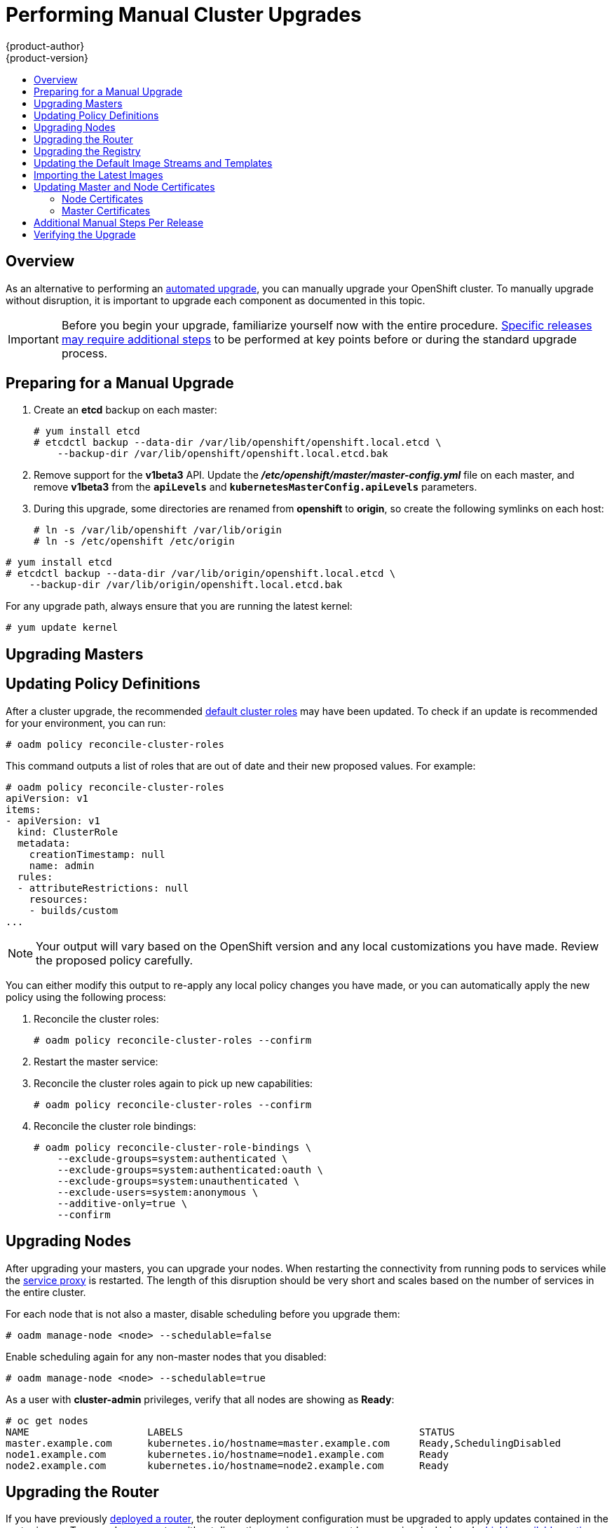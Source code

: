 = Performing Manual Cluster Upgrades
{product-author}
{product-version}
:data-uri:
:icons:
:experimental:
:toc: macro
:toc-title:
:prewrap!:

toc::[]

== Overview

As an alternative to performing an
link:../../install_config/upgrading/automated_upgrades.html[automated upgrade],
you can manually upgrade your OpenShift cluster. To manually upgrade without
disruption, it is important to upgrade each component as documented in this
topic.

[IMPORTANT]
====
Before you begin your upgrade, familiarize yourself now with the entire
procedure. link:#additional-instructions-per-release[Specific releases may
require additional steps] to be performed at key points before or during the
standard upgrade process.
====

[[preparing-for-a-manual-upgrade]]
== Preparing for a Manual Upgrade

ifdef::openshift-enterprise[]
If you are upgrading from OpenShift Enterprise 3.0 to 3.1, perform the following
steps:

. On each master and node host, manually disable the 3.0 channel and enable the
3.1 channel:
+
----
# subscription-manager repos --disable="rhel-7-server-ose-3.0-rpms" \
    --enable="rhel-7-server-ose-3.1-rpms"
----
endif::[]
ifdef::openshift-origin[]
If you are upgrading from OpenShift Origin 1.0 to 1.1, perform the following
steps:
endif::[]

. Create an *etcd* backup on each master:
+
----
# yum install etcd
# etcdctl backup --data-dir /var/lib/openshift/openshift.local.etcd \
    --backup-dir /var/lib/openshift/openshift.local.etcd.bak
----

. Remove support for the *v1beta3* API. Update the
*_/etc/openshift/master/master-config.yml_* file on each master, and remove
*v1beta3* from the `*apiLevels*` and `*kubernetesMasterConfig.apiLevels*`
parameters.

. During this upgrade, some directories are renamed from *openshift* to
*origin*, so create the following symlinks on each host:
+
----
# ln -s /var/lib/openshift /var/lib/origin
# ln -s /etc/openshift /etc/origin
----

ifdef::openshift-enterprise[]
If you are already running OpenShift Enterprise 3.1 or later, create an *etcd*
backup by running:
endif::[]

ifdef::openshift-origin[]
If you are upgrading from OpenShift Origin 1.1 or later, create an *etcd* backup
by running:
endif::[]

----
# yum install etcd
# etcdctl backup --data-dir /var/lib/origin/openshift.local.etcd \
    --backup-dir /var/lib/origin/openshift.local.etcd.bak
----

For any upgrade path, always ensure that you are running the latest kernel:

----
# yum update kernel
----

[[upgrading-masters]]
== Upgrading Masters
ifdef::openshift-origin[]
Upgrade your masters first. On each master host, upgrade the *origin-master*
package:

----
# yum upgrade origin-master
----

If you are upgrading from OpenShift Origin 1.0 to 1.1:

. Create the following master proxy client certificates:
+
====
----
# cd /etc/origin/master/
# oadm ca create-master-certs --cert-dir=/etc/origin/master/ \
            --master=https://<internal-master-fqdn>:8443 \
            --public-master=https://<external-master-fqdn>:8443 \
            --hostnames=<external-master-fqdn>,<internal-master-fqdn>,localhost,127.0.0.1,<master-ip-address>,kubernetes.default.local \
            --overwrite=false
----
====
+
This creates files at  *_/etc/origin/master/master.proxy-client.{crt,key}_*.

. Then, add the master proxy client certificates to the
*_/etc/origin/master/master-config.yml_* file on each master:
+
====
----
kubernetesMasterConfig:
  proxyClientInfo:
    certFile: master.proxy-client.crt
    keyFile: master.proxy-client.key
----
====

. Enable the following renamed service on master hosts:
+
----
# systemctl enable origin-master
----

For any upgrade path, now restart the *origin-master* service and review its
logs to ensure services have been restarted successfully:

----
# systemctl restart origin-master
# journalctl -r -u origin-master
----
endif::[]
ifdef::openshift-enterprise[]
Upgrade your masters first. On each master host, upgrade the
*atomic-openshift-master* package:

----
# yum upgrade atomic-openshift-master
----

If you are upgrading from OpenShift Enterprise 3.0 to 3.1:

. Create the following master proxy client certificates:
+
====
----
# cd /etc/origin/master/
# oadm ca create-master-certs --cert-dir=/etc/origin/master/ \
            --master=https://<internal-master-fqdn>:8443 \
            --public-master=https://<external-master-fqdn>:8443 \
            --hostnames=<external-master-fqdn>,<internal-master-fqdn>,localhost,127.0.0.1,<master-ip-address>,kubernetes.default.local \
            --overwrite=false
----
====
+
This creates files at  *_/etc/origin/master/master.proxy-client.{crt,key}_*.

. Then, add the master proxy client certificates to the
*_/etc/origin/master/master-config.yml_* file on each master:
+
====
----
kubernetesMasterConfig:
  proxyClientInfo:
    certFile: master.proxy-client.crt
    keyFile: master.proxy-client.key
----
====

. Enable the following renamed service on master hosts:
+
----
# systemctl enable atomic-openshift-master
----

For any upgrade path, now restart the *atomic-openshift-master* service and
review its logs to ensure services have been restarted successfully:

----
# systemctl restart atomic-openshift-master
# journalctl -r -u atomic-openshift-master
----
endif::[]

[[updating-policy-definitions]]
== Updating Policy Definitions

After a cluster upgrade, the recommended
link:../../architecture/additional_concepts/authorization.html#roles[default
cluster roles] may have been updated. To check if an update is recommended for
your environment, you can run:

----
# oadm policy reconcile-cluster-roles
----

This command outputs a list of roles that are out of date and their new proposed
values. For example:

====
----
# oadm policy reconcile-cluster-roles
apiVersion: v1
items:
- apiVersion: v1
  kind: ClusterRole
  metadata:
    creationTimestamp: null
    name: admin
  rules:
  - attributeRestrictions: null
    resources:
    - builds/custom
...
----
====

[NOTE]
====
Your output will vary based on the OpenShift version and any local
customizations you have made. Review the proposed policy carefully.
====

You can either modify this output to re-apply any local policy changes you have
made, or you can automatically apply the new policy using the following process:

. Reconcile the cluster roles:
+
----
# oadm policy reconcile-cluster-roles --confirm
----

. Restart the master service:
+
ifdef::openshift-origin[]
----
# systemctl restart origin-master
----
endif::[]
ifdef::openshift-enterprise[]
----
# systemctl restart atomic-openshift-master
----
endif::[]

. Reconcile the cluster roles again to pick up new capabilities:
+
----
# oadm policy reconcile-cluster-roles --confirm
----

. Reconcile the cluster role bindings:
+
----
# oadm policy reconcile-cluster-role-bindings \
    --exclude-groups=system:authenticated \
    --exclude-groups=system:authenticated:oauth \
    --exclude-groups=system:unauthenticated \
    --exclude-users=system:anonymous \
    --additive-only=true \
    --confirm
----

[[upgrading-nodes]]
== Upgrading Nodes

After upgrading your masters, you can upgrade your nodes. When restarting the
ifdef::openshift-origin[]
*origin-node* service, there will be a brief disruption of outbound network
endif::[]
ifdef::openshift-enterprise[]
*atomic-openshift-node* service, there will be a brief disruption of outbound network
endif::[]
connectivity from running pods to services while the
link:../../architecture/infrastructure_components/kubernetes_infrastructure.html#service-proxy[service
proxy] is restarted. The length of this disruption should be very short and
scales based on the number of services in the entire cluster.

For each node that is not also a master, disable scheduling before you upgrade
them:

====
----
# oadm manage-node <node> --schedulable=false
----
====

ifdef::openshift-origin[]
On each node host, upgrade all *origin* packages:

----
# yum upgrade origin\*
----

If you are upgrading from OpenShift Origin 1.0 to 1.1, enable the following
renamed service on node hosts:

----
# systemctl enable origin-node
----

For any upgrade path, now restart the *origin-node* service:

----
# systemctl restart origin-node
----
endif::[]

ifdef::openshift-enterprise[]
On each node host, upgrade all *atomic-openshift* packages:

----
# yum upgrade atomic-openshift\*
----

If you are upgrading from OpenShift Enterprise 3.0 to 3.1, enable the following
renamed service on node hosts:

----
# systemctl enable atomic-openshift-node
----

For any upgrade path, now restart the *atomic-openshift-node* service:

----
# systemctl restart atomic-openshift-node
----
endif::[]

Enable scheduling again for any non-master nodes that you disabled:

====
----
# oadm manage-node <node> --schedulable=true
----
====

As a user with *cluster-admin* privileges, verify that all nodes are showing as
*Ready*:

====
----
# oc get nodes
NAME                    LABELS                                        STATUS
master.example.com      kubernetes.io/hostname=master.example.com     Ready,SchedulingDisabled
node1.example.com       kubernetes.io/hostname=node1.example.com      Ready
node2.example.com       kubernetes.io/hostname=node2.example.com      Ready
----
====

[[upgrading-the-router]]
== Upgrading the Router

If you have previously
link:../../install_config/install/deploy_router.html[deployed a router], the
router deployment configuration must be upgraded to apply updates contained in
the router image. To upgrade your router without disrupting services, you must
have previously deployed a
link:../../admin_guide/high_availability.html#configuring-a-highly-available-routing-service[highly-available
routing service].

ifdef::openshift-origin[]
[IMPORTANT]
====
If you are upgrading to OpenShift Origin 1.0.4 or 1.0.5, first see the
link:#additional-instructions-per-release[Additional Manual Instructions per
Release] section for important steps specific to your upgrade, then continue
with the router upgrade as described in this section.
====
endif::[]

Edit your router's deployment configuration. For example, if it has the default
*router* name:

====
----
# oc edit dc/router
----
====

Apply the following changes:

====
----
...
spec:
 template:
    spec:
      containers:
      - env:
        ...
ifdef::openshift-enterprise[]
        image: registry.access.redhat.com/openshift3/ose-haproxy-router:v3.1.1.6 <1>
endif::[]
ifdef::openshift-origin[]
        image: openshift/origin-haproxy-router:v1.0.6 <1>
endif::[]
        imagePullPolicy: IfNotPresent
        ...
----
====
<1> Adjust the image version to match the version you are upgrading to.

You should see one router pod updated and then the next.

[[upgrading-the-registry]]
== Upgrading the Registry

The registry must also be upgraded for changes to take effect in the registry
image. If you have used a `*PersistentVolumeClaim*` or a host mount point, you
may restart the registry without losing the contents of your registry.
link:../../install_config/install/docker_registry.html#storage-for-the-registry[Deploying
a Docker Registry] details how to configure persistent storage for the registry.

Edit your registry's deployment configuration:

----
# oc edit dc/docker-registry
----

Apply the following changes:

====
----
...
spec:
 template:
    spec:
      containers:
      - env:
        ...
ifdef::openshift-enterprise[]
        image: registry.access.redhat.com/openshift3/ose-docker-registry:v3.1.1.6 <1>
endif::[]
ifdef::openshift-origin[]
        image: openshift/origin-docker-registry:v1.0.4 <1>
endif::[]
        imagePullPolicy: IfNotPresent
        ...
----
====
<1> Adjust the image version to match the version you are upgrading to.

[IMPORTANT]
====
Images that are being pushed or pulled from the internal registry at the time of
upgrade will fail and should be restarted automatically. This will not disrupt
pods that are already running.
====

[[updating-the-default-image-streams-and-templates]]
== Updating the Default Image Streams and Templates

ifdef::openshift-origin[]
By default, the link:../../install_config/install/advanced_install.html[advanced
installation] method automatically creates default image streams, InstantApp
templates, and database service templates in the *openshift* project, which is a
default project to which all users have view access. These objects were created
during installation from the JSON files located under
*_/usr/share/openshift/examples_*.

To update these objects, first ensure that you have the latest
*openshift-ansible* code checked out, which provides the example JSON files:

----
# cd ~/openshift-ansible
# git pull https://github.com/openshift/openshift-ansible master
----
endif::[]

ifdef::openshift-enterprise[]
By default, the link:../../install_config/install/quick_install.html[quick] and
link:../../install_config/install/advanced_install.html[advanced installation]
methods automatically create default image streams, InstantApp templates, and
database service templates in the *openshift* project, which is a default
project to which all users have view access. These objects were created during
installation from the JSON files located under the
*_/usr/share/ansible/openshift-ansible/roles/openshift_examples/files/examples/_*
directory.

To update these objects, first update the packages that provide the example JSON
files. On a master host, install or update to the latest version of the
*atomic-openshift-utils* package, which should also update the
*openshift-ansible-** packages:

----
# yum update atomic-openshift-utils
----

The *openshift-ansible-roles* package provides the latest example JSON files.
endif::[]

Now update the global *openshift* project by running the following commands as a
user with *cluster-admin* privileges. It is expected that you will receive
warnings about items that already exist.

ifdef::openshift-enterprise[]
====
----
# oc create -n openshift -f /usr/share/openshift/examples/image-streams/image-streams-rhel7.json
# oc create -n openshift -f /usr/share/openshift/examples/db-templates
# oc create -n openshift -f /usr/share/openshift/examples/quickstart-templates
# oc create -n openshift -f /usr/share/openshift/examples/xpaas-streams
# oc create -n openshift -f /usr/share/openshift/examples/xpaas-templates
# oc replace -n openshift -f /usr/share/openshift/examples/image-streams/image-streams-rhel7.json
# oc replace -n openshift -f /usr/share/openshift/examples/db-templates
# oc replace -n openshift -f /usr/share/openshift/examples/quickstart-templates
# oc replace -n openshift -f /usr/share/openshift/examples/xpaas-streams
# oc replace -n openshift -f /usr/share/openshift/examples/xpaas-templates
----
====
endif::[]
ifdef::openshift-origin[]
====
----
# oc create -n openshift -f roles/openshift_examples/files/examples/v1.1/image-streams/image-streams-centos7.json
# oc create -n openshift -f roles/openshift_examples/files/examples/v1.1/db-templates
# oc create -n openshift -f roles/openshift_examples/files/examples/v1.1/quickstart-templates
# oc replace -n openshift -f roles/openshift_examples/files/examples/v1.1/image-streams/image-streams-centos7.json
# oc replace -n openshift -f roles/openshift_examples/files/examples/v1.1/db-templates
# oc replace -n openshift -f roles/openshift_examples/files/examples/v1.1/quickstart-templates
----
====
endif::[]

[[importing-the-latest-images]]
== Importing the Latest Images

After link:#updating-the-default-image-streams-and-templates[updating the
default image streams], you may also want to ensure that the images within those
streams are updated. For each image stream in the default *openshift* project,
you can run:

----
# oc import-image -n openshift <imagestream>
----

For example, get the list of all image streams in the default *openshift*
project:

====
----
# oc get is -n openshift
NAME     DOCKER REPO                                                      TAGS                   UPDATED
mongodb  registry.access.redhat.com/openshift3/mongodb-24-rhel7           2.4,latest,v3.0.0.0    16 hours ago
mysql    registry.access.redhat.com/openshift3/mysql-55-rhel7             5.5,latest,v3.0.0.0    16 hours ago
nodejs   registry.access.redhat.com/openshift3/nodejs-010-rhel7           0.10,latest,v3.0.0.0   16 hours ago
...
----
====

Update each image stream one at a time:

====
----
# oc import-image -n openshift nodejs
Waiting for the import to complete, CTRL+C to stop waiting.
The import completed successfully.

Name:                   nodejs
Created:                16 hours ago
Labels:                 <none>
Annotations:            openshift.io/image.dockerRepositoryCheck=2015-07-21T13:17:00Z
Docker Pull Spec:       registry.access.redhat.com/openshift3/nodejs-010-rhel7

Tag             Spec            Created         PullSpec                                                        Image
0.10            latest          16 hours ago    registry.access.redhat.com/openshift3/nodejs-010-rhel7:latest   66d92cebc0e48e4e4be3a93d0f9bd54f21af7928ceaa384d20800f6e6fcf669f
latest                          16 hours ago    registry.access.redhat.com/openshift3/nodejs-010-rhel7:latest   66d92cebc0e48e4e4be3a93d0f9bd54f21af7928ceaa384d20800f6e6fcf669f
v3.0.0.0        <pushed>        16 hours ago    registry.access.redhat.com/openshift3/nodejs-010-rhel7:v3.0.0.0 66d92cebc0e48e4e4be3a93d0f9bd54f21af7928ceaa384d20800f6e6fcf669f
----
====

[IMPORTANT]
====
In order to update your S2I-based applications, you must manually trigger a new
build of those applications after importing the new images using `oc start-build
<app-name>`.
====

:sect: manual
// tag::30to31updatingcerts[]
[id='{sect}-updating-master-and-node-certificates']
== Updating Master and Node Certificates

ifdef::openshift-enterprise[]
The following steps may be required for any OpenShift cluster that was
originally installed prior to the
link:../../release_notes/ose_3_1_release_notes.html[OpenShift Enterprise 3.1
release]. This may include any and all updates from that version.
endif::[]
ifdef::openshift-origin[]
The following steps may be required for any OpenShift cluster that was
originally installed prior to the
https://github.com/openshift/origin/releases[OpenShift Origin 1.0.8 release].
This may include any and all updates from that version.
endif::[]

[id='{sect}-updating-node-certificates']
=== Node Certificates

ifdef::openshift-enterprise[]
With the 3.1 release, certificates for each of the kubelet nodes were updated to
include the IP address of the node. Any node certificates generated before the
3.1 release may not contain the IP address of the node.
endif::[]
ifdef::openshift-origin[]
With the 1.0.8 release, certificates for each of the kubelet nodes were updated
to include the IP address of the node. Any node certificates generated before
the 1.0.8 release may not contain the IP address of the node.
endif::[]

If a node is missing the IP address as part of its certificate, clients may
refuse to connect to the kubelet endpoint. Usually this will result in errors
regarding the certificate not containing an `IP SAN`.

In order to remedy this situation, you may need to manually update the
certificates for your node.

[id='{sect}-checking-the-nodes-certificate']
==== Checking the Node's Certificate

The following command can be used to determine which Subject Alternative Names
(SANs) are present in the node's serving certificate. In this example, the
Subject Alternative Names are *mynode*, *mynode.mydomain.com*, and *1.2.3.4*:

====
----
# openssl x509 -in /etc/origin/node/server.crt -text -noout | grep -A 1 "Subject Alternative Name"
X509v3 Subject Alternative Name:
DNS:mynode, DNS:mynode.mydomain.com, IP: 1.2.3.4
----
====

Ensure that the `*nodeIP*` value set in the
*_/etc/origin/node/node-config.yaml_* file is present in the IP values from the
Subject Alternative Names listed in the node's serving certificate. If the
`*nodeIP*` is not present, then it will need to be added to the node's
certificate.

If the `*nodeIP*` value is already contained within the Subject Alternative
Names, then no further steps are required.

You will need to know the Subject Alternative Names and `*nodeIP*` value for the
following steps.

[id='{sect}-generating-a-new-node-certificate']
==== Generating a New Node Certificate

If your current node certificate does not contain the proper IP address, then
you must regenerate a new certificate for your node.

[IMPORTANT]
====
Node certificates will be regenerated on the master (or first master) and are
then copied into place on node systems.
====

. Create a temporary directory in which to perform the following steps:
+
----
# mkdir /tmp/node_certificate_update
# cd /tmp/node_certificate_update
----

. Export the signing options:
+
----
# export signing_opts="--signer-cert=/etc/origin/master/ca.crt \
    --signer-key=/etc/origin/master/ca.key \
    --signer-serial=/etc/origin/master/ca.serial.txt"
----

. Generate the new certificate:
+
----
# oadm ca create-server-cert --cert=server.crt \
  --key=server.key $signing_opts \
  --hostnames=<existing_SANs>,<nodeIP>
----
+
For example, if the Subject Alternative Names from before were *mynode*,
*mynode.mydomain.com*, and *1.2.3.4*, and the `*nodeIP*` was 10.10.10.1, then
you would need to run the following command:
+
----
# oadm ca create-server-cert --cert=server.crt \
  --key=server.key $signing_opts \
  --hostnames=mynode,mynode.mydomain.com,1.2.3.4,10.10.10.1
----

[id='{sect}-replace-node-serving-certificates']
==== Replace Node Serving Certificates

Back up the existing *_/etc/origin/node/server.crt_* and
*_/etc/origin/node/server.key_* files for your node:

----
# mv /etc/origin/node/server.crt /etc/origin/node/server.crt.bak
# mv /etc/origin/node/server.key /etc/origin/node/server.key.bak
----

You must now copy the new *_server.crt_* and *_server.key_* created in the
temporary directory during the previous step:

----
# mv /tmp/node_certificate_update/server.crt /etc/origin/node/server.crt
# mv /tmp/node_certificate_update/server.key /etc/origin/node/server.key
----

After you have replaced the node's certificate, restart the node service:

ifdef::openshift-enterprise[]
----
# systemctl restart atomic-openshift-node
----
endif::[]
ifdef::openshift-origin[]
----
# systemctl restart origin-node
----
endif::[]

[id='{sect}-updating-master-certificates']
=== Master Certificates

ifdef::openshift-enterprise[]
With the 3.1 release, certificates for each of the masters were updated to
include all names that pods may use to communicate with masters. Any master
certificates generated before the 3.1 release may not contain these additional
service names.
endif::[]
ifdef::openshift-origin[]
With the 1.0.8 release, certificates for each of the masters were updated to
include all names that pods may use to communicate with masters. Any master
certificates generated before the 1.0.8 release may not contain these additional
service names.
endif::[]

[id='{sect}-checking-the-masters-certificate']
==== Checking the Master's Certificate

The following command can be used to determine which Subject Alternative Names
(SANs) are present in the master's serving certificate. In this example, the
Subject Alternative Names are *mymaster*, *mymaster.mydomain.com*, and
*1.2.3.4*:

----
# openssl x509 -in /etc/origin/master/master.server.crt -text -noout | grep -A 1 "Subject Alternative Name"
X509v3 Subject Alternative Name:
DNS:mymaster, DNS:mymaster.mydomain.com, IP: 1.2.3.4
----

Ensure that the following entries are present in the Subject Alternative Names
for the master's serving certificate:

[options="header"]
|===
|Entry |Example

|Kubernetes service IP address
|172.30.0.1

|All master host names
|*master1.example.com*

|All master IP addresses
|192.168.122.1

|Public master host name in clustered environments
|*public-master.example.com*

|*kubernetes*
|

|*kubernetes.default*
|

|*kubernetes.default.svc*
|

|*kubernetes.default.svc.cluster.local*
|

|*openshift*
|

|*openshift.default*
|

|*openshift.default.svc*
|

|*openshift.default.svc.cluster.local*
|
|===

If these names are already contained within the Subject Alternative Names, then
no further steps are required.

[id='{sect}-generating-a-new-master-certificate']
==== Generating a New Master Certificate

If your current master certificate does not contain all names from the list
above, then you must generate a new certificate for your master:

. Back up the existing *_/etc/origin/master/master.server.crt_* and
*_/etc/origin/master/master.server.key_* files for your master:
+
----
# mv /etc/origin/master/master.server.crt /etc/origin/master/master.server.crt.bak
# mv /etc/origin/master/master.server.key /etc/origin/master/master.server.key.bak
----

. Export the service names. These names will be used when generating the new
certificate:
+
----
# export service_names="kubernetes,kubernetes.default,kubernetes.default.svc,kubernetes.default.svc.cluster.local,openshift,openshift.default,openshift.default.svc,openshift.default.svc.cluster.local"
----

. You will need the first IP in the services
subnet (the *kubernetes* service IP) as well as the values of `*masterIP*`,
`*masterURL*` and `*publicMasterURL*` contained in the
*_/etc/origin/master/master-config.yaml_* file for the following steps.
+
The *kubernetes* service IP can be obtained with:
+
----
# oc get svc/kubernetes --template='{{.spec.clusterIP}}'
----

. Generate the new certificate:
+
====
----
# oadm ca create-master-certs \
      --hostnames=<master_hostnames>,<master_IP_addresses>,<kubernetes_service_IP>,$service_names \ <1> <2> <3>
      --master=<internal_master_address> \ <4>
      --public-master=<public_master_address> \ <5>
      --cert-dir=/etc/origin/master/ \
      --overwrite=false
----
<1> Adjust `<master_hostnames>` to match your master host name. In a clustered
environment, add all master host names.
<2> Adjust `<master_IP_addresses>` to match the value of `*masterIP*`. In a
clustered environment, add all master IP addresses.
<3> Adjust `<kubernetes_service_IP>` to the first IP in the *kubernetes*
services subnet.
<4> Adjust `<internal_master_address>` to match the value of `*masterURL*`.
<5> Adjust `<public_master_address>` to match the value of `*masterPublicURL*`.
====

. Restart master services. For single master deployments:
+
ifdef::openshift-enterprise[]
----
# systemctl restart atomic-openshift-master
----
endif::[]
ifdef::openshift-origin[]
----
# systemctl restart origin-master
----
endif::[]
+
For native HA multiple master deployments:
+
ifdef::openshift-enterprise[]
----
# systemctl restart atomic-openshift-master-api
# systemctl restart atomic-openshift-master-controllers
----
endif::[]
ifdef::openshift-origin[]
----
# systemctl restart origin-master-api
# systemctl restart origin-master-controllers
----
endif::[]
+
For Pacemaker HA multiple master deployments:
+
----
# pcs resource restart master
----
+
After the service restarts, the certificate update is complete.
// end::30to31updatingcerts[]

[[additional-instructions-per-release]]
== Additional Manual Steps Per Release

Some OpenShift releases may have additional instructions specific to that
release that must be performed to fully apply the updates across the cluster.
Read through the following sections carefully depending on your upgrade path, as
you may be required to perform certain steps at key points during the standard
upgrade process described earlier in this topic.

ifdef::openshift-enterprise[]
See the link:../../release_notes/ose_3_1_release_notes.html[OpenShift Enterprise
3.1 Release Notes] to review the latest release notes.

[[manual-step-ose-3-1-0]]
=== OpenShift Enterprise 3.1.0

There are no additional manual steps for these releases that are not already
mentioned inline during the link:#manual-upgrades[standard manual upgrade
process].

[[manual-step-ose-3-1-1]]
=== OpenShift Enterprise 3.1.1

There was an issue with OpenShift Enterprise 3.1.1 where hosts with host names 
that resolved to IP addresses that were not local to the host would run into
problems with liveness and readiness probes on newly-created HAProxy routers. 
This was resolved in
https://access.redhat.com/errata/product/290/ver=3.1/rhel---7/x86_64/RHBA-2016:0293[RHBA-2016:0293]
by configuring the probes to use *localhost* as the hostname for pods with 
`*hostPort*` values.

If you created a router under the affected version, and your liveness or 
readiness probes unexpectedly fail for your router, then add *host: localhost*: 

====
----
# oc edit dc/router
----
====

Apply the following changes:

====
----
spec:
 template:
    spec:
      containers:
      ...
        livenessProbe:
          httpGet:
            host: localhost <1>
            path: /healthz
            port: 1936
            scheme: HTTP
          initialDelaySeconds: 10
          timeoutSeconds: 1
        ...
        readinessProbe:
          httpGet:
            host: localhost <2>
            path: /healthz
            port: 1936
            scheme: HTTP
          timeoutSeconds: 1
----
<1> Add 'host: localhost' to your liveness probe.
<2> Add 'host: localhost' to your readiness probe.
====
endif::[]

ifdef::openshift-origin[]
[[openshift-origin-1-1-0]]
=== OpenShift Origin 1.1.0

There are no additional manual steps for this release that are not already
mentioned inline during the link:#manual-upgrades[standard manual upgrade
process].

[[openshift-origin-1-0-4]]
=== OpenShift Origin 1.0.4

The following steps are required for the
https://github.com/openshift/origin/releases/tag/v1.0.4[OpenShift Origin 1.0.4
release].

*Creating a Service Account for the Router*

The default HAProxy router was updated to utilize host ports and requires that a
service account be created and made a member of the privileged
link:../../admin_guide/manage_scc.html[security context constraint] (SCC).
Additionally, "down-then-up" rolling upgrades have been added and is now the
preferred strategy for upgrading routers.

After upgrading your master and nodes but before updating to the newer router,
you must create a service account for the router. As a cluster administrator,
ensure you are operating on the *default* project:

====
----
# oc project default
----
====

Delete any existing *router* service account and create a new one:

====
----
# oc delete serviceaccount/router
serviceaccounts/router

# echo '{"kind":"ServiceAccount","apiVersion":"v1","metadata":{"name":"router"}}' | oc create -f -
serviceaccounts/router
----
====

Edit the *privileged* SCC:

====
----
# oc edit scc privileged
----
====

Apply the following changes:

====
----
allowHostDirVolumePlugin: true
allowHostNetwork: true <1>
allowHostPorts: true <2>
allowPrivilegedContainer: true
...
users:
- system:serviceaccount:openshift-infra:build-controller
- system:serviceaccount:default:router <3>
----
<1> Add or update `allowHostNetwork: true`.
<2> Add or update `allowHostPorts: true`.
<3> Add the service account you created to the `*users*` list at the end of the
file.
====

Edit your router's deployment configuration:

====
----
# oc edit dc/router
----
====

Apply the following changes:

====
----
...
spec:
  replicas: 2
  selector:
    router: router
  strategy:
    resources: {}
    rollingParams:
      intervalSeconds: 1
      timeoutSeconds: 120
      updatePeriodSeconds: 1
      updatePercent: -10 <1>
    type: Rolling
    ...
  template:
    ...
    spec:
      ...
      dnsPolicy: ClusterFirst
      restartPolicy: Always
      serviceAccount: router <2>
      serviceAccountName: router <3>
...
----
====
<1> Add `updatePercent: -10` to allow down-then-up rolling upgrades.
<2> Add `serviceAccount: router` to the template `*spec*`.
<3> Add `serviceAccountName: router` to the template `*spec*`.

Now upgrade your router per the link:#upgrading-the-router[standard router
upgrade steps].

[[openshift-origin-1-0-5]]
=== OpenShift Origin 1.0.5

The following steps are required for the
https://github.com/openshift/origin/releases[OpenShift Origin 1.0.5
release].

*Switching the Router to Use the Host Network Stack*

The default HAProxy router was updated to use the host networking stack by
default instead of the former behavior of
link:../../install_config/install/deploy_router.html#using-the-container-network-stack[using
the container network stack], which proxied traffic to the router, which in turn
proxied the traffic to the target service and container. This new default
behavior benefits performance because network traffic from remote clients no
longer needs to take multiple hops through user space in order to reach the
target service and container.

Additionally, the new default behavior enables the router to get the actual
source IP address of the remote connection. This is useful for defining
ingress rules based on the originating IP, supporting sticky sessions, and
monitoring traffic, among other uses.

Existing router deployments will continue to use the container network stack
unless modified to switch to using the host network stack.

To switch the router to use the host network stack, edit your router's
deployment configuration:

====
----
# oc edit dc/router
----
====

Apply the following changes:

====
----
...
spec:
  replicas: 2
  selector:
    router: router
    ...
  template:
    ...
    spec:
      ...
      ports:
        - containerPort: 80 <1>
          hostPort: 80
          protocol: TCP
        - containerPort: 443 <1>
          hostPort: 443
          protocol: TCP
        - containerPort: 1936 <1>
          hostPort: 1936
          name: stats
          protocol: TCP
        resources: {}
        terminationMessagePath: /dev/termination-log
      dnsPolicy: ClusterFirst
      hostNetwork: true <2>
      restartPolicy: Always
...
----
====
<1> For host networking, ensure that the `*containerPort*` value matches the
`*hostPort*` values for each of the ports.
<2> Add `*hostNetwork: true*` to the template `*spec*`.

Now upgrade your router per the link:#upgrading-the-router[standard router
upgrade steps].

*Configuring serviceNetworkCIDR for the SDN*

Add the `*serviceNetworkCIDR*` parameter to the `*networkConfig*` section in
*_/etc/origin/master/master-config.yaml_*. This value should match the
`*servicesSubnet*` value in the `*kubernetesMasterConfig*` section:

====
----
kubernetesMasterConfig:
  servicesSubnet: 172.30.0.0/16
...
networkConfig:
  serviceNetworkCIDR: 172.30.0.0/16
----
====

*Adding the Scheduler Configuration API Version*

The scheduler configuration file incorrectly lacked `*kind*` and `*apiVersion*`
fields when deployed using the quick or advanced installation methods. This will
affect future upgrades, so it is important to add those values if they do not
exist.

Modify the *_/etc/origin/master/scheduler.json_* file to add the `*kind*` and
`*apiVersion*` fields:

====
----
{
  "kind": "Policy", <1>
  "apiVersion": "v1", <2>
  "predicates": [
  ...
}
----
====
<1> Add `*"kind": "Policy",*`
<2> Add `*"apiVersion": "v1",*`
endif::[]

[[manual-upgrades-verifying-the-upgrade]]
== Verifying the Upgrade

To verify the upgrade, first check that all nodes are marked as *Ready*:

====
----
# oc get nodes
NAME                 LABELS                                                                STATUS
master.example.com   kubernetes.io/hostname=master.example.com,region=infra,zone=default   Ready
node1.example.com    kubernetes.io/hostname=node1.example.com,region=primary,zone=east     Ready
----
====

Then, verify that you are running the expected versions of the *docker-registry*
and *router* images, if deployed:

====
----
ifdef::openshift-enterprise[]
# oc get -n default dc/docker-registry -o json | grep \"image\"
    "image": "openshift3/ose-docker-registry:v3.1.1.6",
# oc get -n default dc/router -o json | grep \"image\"
    "image": "openshift3/ose-haproxy-router:v3.1.1.6",
endif::[]
ifdef::openshift-origin[]
# oc get -n default dc/docker-registry -o json | grep \"image\"
    "image": "openshift/origin-docker-registry:v1.0.6",
# oc get -n default dc/router -o json | grep \"image\"
    "image": "openshift/origin-haproxy-router:v1.0.6",
endif::[]
----
====

ifdef::openshift-enterprise[]
If you upgraded from OSE 3.0 to OSE 3.1, verify in your old
*_/etc/sysconfig/openshift-master_* and *_/etc/sysconfig/openshift-node_* files
that any custom configuration is added to your new
*_/etc/sysconfig/atomic-openshift-master_* and
*_/etc/sysconfig/atomic-openshift-node_* files.
endif::[]
ifdef::openshift-origin[]
If you upgraded from Origin 1.0 to Origin 1.1, verify in your old
*_/etc/sysconfig/openshift-master_* and *_/etc/sysconfig/openshift-node_* files
that any custom configuration is added to your new
*_/etc/sysconfig/origin-master_* and *_/etc/sysconfig/origin-node_* files.
endif::[]

After upgrading, you can use the experimental diagnostics tool to look for
common issues:

====
----
# openshift ex diagnostics
...
[Note] Summary of diagnostics execution:
[Note] Completed with no errors or warnings seen.
----
====
